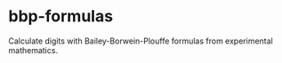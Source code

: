 * bbp-formulas
  :PROPERTIES:
  :CUSTOM_ID: bbp-formulas
  :END:

Calculate digits with Bailey-Borwein-Plouffe formulas from experimental
mathematics.
